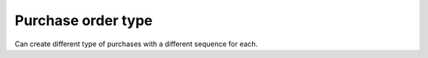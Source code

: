 Purchase order type
===================

Can create different type of purchases with a different sequence for each.